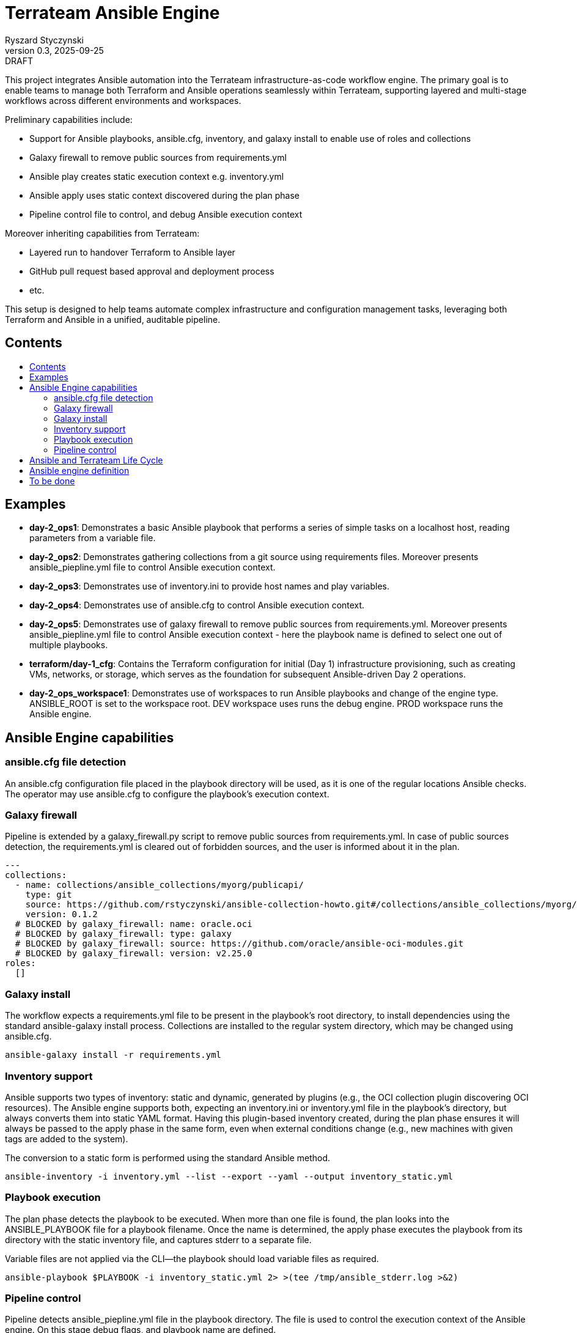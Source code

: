 :author: Ryszard Styczynski
:revnumber: 0.3
:revremark: DRAFT
:revdate: 2025-09-25

:toc: macro
:toc-title: 
:toclevels: 4

= Terrateam Ansible Engine
{author}, v{revnumber} {revremark}, {revdate}

This project integrates Ansible automation into the Terrateam infrastructure-as-code workflow engine. The primary goal is to enable teams to manage both Terraform and Ansible operations seamlessly within Terrateam, supporting layered and multi-stage workflows across different environments and workspaces.

Preliminary capabilities include:

* Support for Ansible playbooks, ansible.cfg, inventory, and galaxy install to enable use of roles and collections
* Galaxy firewall to remove public sources from requirements.yml
* Ansible play creates static execution context e.g. inventory.yml 
* Ansible apply uses static context discovered during the plan phase
* Pipeline control file to control, and debug Ansible execution context

Moreover inheriting capabilities from Terrateam:

* Layered run to handover Terraform to Ansible layer
* GitHub pull request based approval and deployment process
* etc.

This setup is designed to help teams automate complex infrastructure and configuration management tasks, leveraging both Terraform and Ansible in a unified, auditable pipeline.

== Contents
toc::[]

<<<
== Examples

* *day-2_ops1*: Demonstrates a basic Ansible playbook that performs a series of simple tasks on a localhost host, reading parameters from a variable file.

* *day-2_ops2*: Demonstrates gathering collections from a git source using requirements files. Moreover presents ansible_piepline.yml file to control Ansible execution context.

* *day-2_ops3*: Demonstrates use of inventory.ini to provide host names and play variables.

* *day-2_ops4*: Demonstrates use of ansible.cfg to control Ansible execution context.

* *day-2_ops5*: Demonstrates use of galaxy firewall to remove public sources from requirements.yml. Moreover presents ansible_piepline.yml file to control Ansible execution context - here the playbook name is defined to select one out of multiple playbooks.

* *terraform/day-1_cfg*: Contains the Terraform configuration for initial (Day 1) infrastructure provisioning, such as creating VMs, networks, or storage, which serves as the foundation for subsequent Ansible-driven Day 2 operations.

* *day-2_ops_workspace1*: Demonstrates use of workspaces to run Ansible playbooks and change of the engine type. ANSIBLE_ROOT is set to the workspace root. DEV workspace uses runs the debug engine. PROD workspace runs the Ansible engine.

== Ansible Engine capabilities

=== ansible.cfg file detection

An ansible.cfg configuration file placed in the playbook directory will be used, as it is one of the regular locations Ansible checks. The operator may use ansible.cfg to configure the playbook's execution context.

=== Galaxy firewall

Pipeline is extended by a galaxy_firewall.py script to remove public sources from requirements.yml. In case of public sources detection, the requirements.yml is cleared out of forbidden sources, and the user is informed about it in the plan.

```yaml
---
collections:
  - name: collections/ansible_collections/myorg/publicapi/
    type: git
    source: https://github.com/rstyczynski/ansible-collection-howto.git#/collections/ansible_collections/myorg/publicapi
    version: 0.1.2
  # BLOCKED by galaxy_firewall: name: oracle.oci
  # BLOCKED by galaxy_firewall: type: galaxy
  # BLOCKED by galaxy_firewall: source: https://github.com/oracle/ansible-oci-modules.git
  # BLOCKED by galaxy_firewall: version: v2.25.0
roles:
  []
```

=== Galaxy install

The workflow expects a requirements.yml file to be present in the playbook’s root directory, to install dependencies using the standard ansible-galaxy install process. Collections are installed to the regular system directory, which may be changed using ansible.cfg.

[source,bash]
----
ansible-galaxy install -r requirements.yml
----

=== Inventory support

Ansible supports two types of inventory: static and dynamic, generated by plugins (e.g., the OCI collection plugin discovering OCI resources). The Ansible engine supports both, expecting an inventory.ini or inventory.yml file in the playbook’s directory, but always converts them into static YAML format. Having this plugin-based inventory created, during the plan phase ensures it will always be passed to the apply phase in the same form, even when external conditions change (e.g., new machines with given tags are added to the system).

The conversion to a static form is performed using the standard Ansible method.

[source,bash]
----
ansible-inventory -i inventory.yml --list --export --yaml --output inventory_static.yml
----

=== Playbook execution

The plan phase detects the playbook to be executed. When more than one file is found, the plan looks into the ANSIBLE_PLAYBOOK file for a playbook filename. Once the name is determined, the apply phase executes the playbook from its directory with the static inventory file, and captures stderr to a separate file.

Variable files are not applied via the CLI—the playbook should load variable files as required.

[source,bash]
----
ansible-playbook $PLAYBOOK -i inventory_static.yml 2> >(tee /tmp/ansible_stderr.log >&2)
----

=== Pipeline control 

Pipeline detects ansible_piepline.yml file in the playbook directory. The file is used to control the execution context of the Ansible engine. On this stage debug flags, and playbook name are defined.

```yaml
---
ansible_piepline:
  ansible_playbook: duck_ledzeppelin.yml
  debug:
    init: true
    plan: false
    diff: false
    apply: false
    output: false
    shared: false
```

== Ansible and Terrateam Life Cycle

Terrateam implements a Terraform-style lifecycle based on *init → plan → apply → output*, and applies the same model to Ansible. This approach aligns well with enterprise environments where execution requires plan approval, making Ansible workflows auditable and predictable in the same way as Terraform.

Ansible init detects the requirements.yml file and installs defined dependencies using ansible-galaxy. Plan executes ansible-inventory to transform potentially dynamic data generated by plugins into a static file. This step ensures the approver sees exactly what will be executed.

Finally, apply executes ansible-playbook in the context presented in plan. Output writes specified facts into output storage.

The workflow creates a native Ansible execution environment, allowing the operator to run the playbook with the full context of settings from the CLI to ensure that exactly the same will be executed by the pipeline.

== Ansible engine definition

Ansible Engine is defined as series of scripts associated to terrateam stages in `.terrateam/config.yml`.

[source,yaml]
----
  - tag_query: ANS_code
    engine:
      name: custom
      init:    ['${TERRATEAM_ROOT}/.terrateam/ansible/init.sh']
      plan:    ['${TERRATEAM_ROOT}/.terrateam/ansible/plan.sh', '$TERRATEAM_PLAN_FILE']
      diff:    ['${TERRATEAM_ROOT}/.terrateam/ansible/diff.sh', '$TERRATEAM_PLAN_FILE']
      apply:   ['${TERRATEAM_ROOT}/.terrateam/ansible/apply.sh']
      outputs: ['${TERRATEAM_ROOT}/.terrateam/ansible/outputs.sh']
    plan:
      - type: init
      - type: plan
    apply:
      - type: init
      - type: apply
----

Note that init is executed before both plan and apply, as Terrateam runs them in separate execution environments.

_init.sh_ - builds ANSIBLE_ROOT, applied galaxy-firewall to requirements.yml and executes ansible-galaxy install.

_plan.sh_ - discovers the Ansible execution context to document it in a plan file. The plan file is handled by Terrateam to be passed to the apply phase. Note that in this place, potentially dynamic inventory is converted to static form.

_diff.sh_ - converts the plan file to a presentable format for the Pull Request conversation.

_apply.sh_ - unloads the plan to the Ansible directory and executes
ansible-playbook. In reality, only the inventory is unloaded, as the rest of the context is carried by the GitHub repository, and the requirements.yml is processed by t he init script.

_output.sh_ - [Not yet implemented] Writes Ansible facts to a well-known
location.

== To be done

[] Discover Ansible neighbors
[] Get Terraform properties
[] Get Terraform outputs
[] Ansible output persistence
